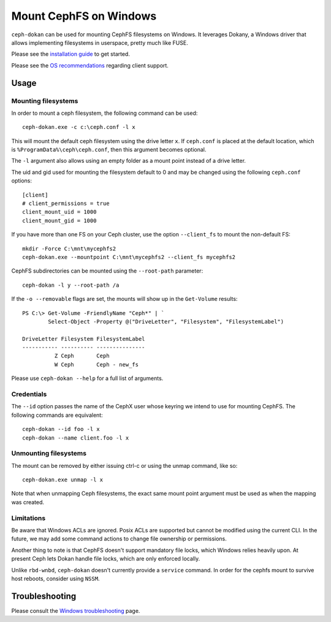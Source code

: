 .. _ceph-dokan:
=======================
Mount CephFS on Windows
=======================

``ceph-dokan`` can be used for mounting CephFS filesystems on Windows.
It leverages Dokany, a Windows driver that allows implementing filesystems in
userspace, pretty much like FUSE.

Please see the `installation guide`_ to get started.

Please see the `OS recommendations`_ regarding client support.

Usage
=====

Mounting filesystems
--------------------

In order to mount a ceph filesystem, the following command can be used::

    ceph-dokan.exe -c c:\ceph.conf -l x

This will mount the default ceph filesystem using the drive letter ``x``.
If ``ceph.conf`` is placed at the default location, which is
``%ProgramData%\ceph\ceph.conf``, then this argument becomes optional.

The ``-l`` argument also allows using an empty folder as a mount point
instead of a drive letter.

The uid and gid used for mounting the filesystem default to 0 and may be
changed using the following ``ceph.conf`` options::

    [client]
    # client_permissions = true
    client_mount_uid = 1000
    client_mount_gid = 1000

If you have more than one FS on your Ceph cluster, use the option
``--client_fs`` to mount the non-default FS::

    mkdir -Force C:\mnt\mycephfs2
    ceph-dokan.exe --mountpoint C:\mnt\mycephfs2 --client_fs mycephfs2

CephFS subdirectories can be mounted using the ``--root-path`` parameter::

    ceph-dokan -l y --root-path /a

If the ``-o --removable`` flags are set, the mounts will show up in the
``Get-Volume`` results::

    PS C:\> Get-Volume -FriendlyName "Ceph*" | `
            Select-Object -Property @("DriveLetter", "Filesystem", "FilesystemLabel")

    DriveLetter Filesystem FilesystemLabel
    ----------- ---------- ---------------
              Z Ceph       Ceph
              W Ceph       Ceph - new_fs

Please use ``ceph-dokan --help`` for a full list of arguments.

Credentials
-----------

The ``--id`` option passes the name of the CephX user whose keyring we intend to
use for mounting CephFS. The following commands are equivalent::

    ceph-dokan --id foo -l x
    ceph-dokan --name client.foo -l x

Unmounting filesystems
----------------------

The mount can be removed by either issuing ctrl-c or using the unmap command,
like so::

    ceph-dokan.exe unmap -l x

Note that when unmapping Ceph filesystems, the exact same mount point argument
must be used as when the mapping was created.

Limitations
-----------

Be aware that Windows ACLs are ignored. Posix ACLs are supported but cannot be
modified using the current CLI. In the future, we may add some command actions
to change file ownership or permissions.

Another thing to note is that CephFS doesn't support mandatory file locks, which
Windows relies heavily upon. At present Ceph lets Dokan handle file
locks, which are only enforced locally.

Unlike ``rbd-wnbd``, ``ceph-dokan`` doesn't currently provide a ``service``
command. In order for the cephfs mount to survive host reboots, consider using
``NSSM``.

Troubleshooting
===============

Please consult the `Windows troubleshooting`_ page.

.. _Windows troubleshooting: ../../install/windows-troubleshooting
.. _installation guide: ../../install/windows-install
.. _OS recommendations: ../../start/os-recommendations
